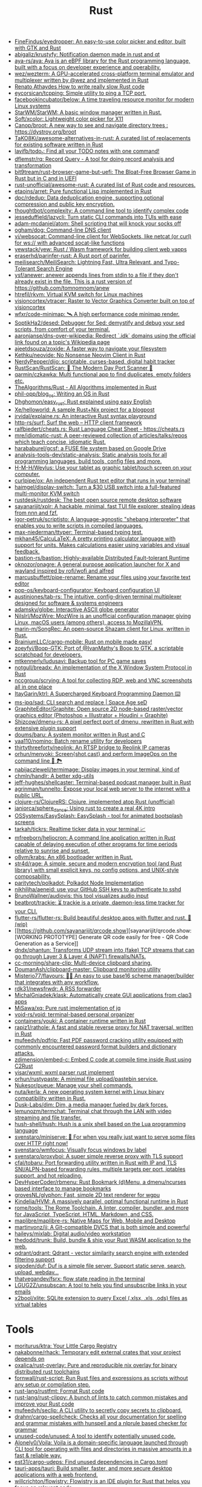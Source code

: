 :PROPERTIES:
:ID:       8baa71b7-2aed-47bd-8dde-44135e2eae67
:END:
#+title: Rust

- [[https://github.com/FineFindus/eyedropper][FineFindus/eyedropper: An easy-to-use color picker and editor, built with GTK and Rust]]
- [[https://github.com/abigaliz/krustyfy][abigaliz/krustyfy: Notification daemon made in rust and qt]]
- [[https://github.com/aya-rs/aya][aya-rs/aya: Aya is an eBPF library for the Rust programming language, built with a focus on developer experience and operability.]]
- [[https://github.com/wez/wezterm][wez/wezterm: A GPU-accelerated cross-platform terminal emulator and multiplexer written by @wez and implemented in Rust]]
- [[https://renato.athaydes.com/posts/how-to-write-slow-rust-code.html][Renato Athaydes How to write really slow Rust code]]
- [[https://github.com/eycorsican/tcpping][eycorsican/tcpping: Simple utility to ping a TCP port.]]
- [[https://github.com/facebookincubator/below][facebookincubator/below: A time traveling resource monitor for modern Linux systems]]
- [[https://github.com/StarWM/StarWM][StarWM/StarWM: A basic window manager written in Rust.]]
- [[https://github.com/Soft/xcolor][Soft/xcolor: Lightweight color picker for X11]]
- [[https://github.com/Canop/broot][Canop/broot: A new way to see and navigate directory trees : https://dystroy.org/broot]]
- [[https://github.com/TaKO8Ki/awesome-alternatives-in-rust][TaKO8Ki/awesome-alternatives-in-rust: A curated list of replacements for existing software written in Rust]]
- [[https://github.com/lavifb/todo_r][lavifb/todo_r: Find all your TODO notes with one command!]]
- [[https://github.com/dflemstr/rq][dflemstr/rq: Record Query - A tool for doing record analysis and transformation]]
- [[https://github.com/bit9tream/rust-browser-game-but-uefi][bit9tream/rust-browser-game-but-uefi: The Bloat-Free Browser Game in Rust but in C and in UEFI]]
- [[https://github.com/rust-unofficial/awesome-rust][rust-unofficial/awesome-rust: A curated list of Rust code and resources.]]
- [[https://github.com/etaoins/arret][etaoins/arret: Pure functional Lisp implemented in Rust]]
- [[https://github.com/dpc/rdedup][dpc/rdedup: Data deduplication engine, supporting optional compression and public key encryption.]]
- [[https://github.com/thoughtbot/complexity][thoughtbot/complexity: A command line tool to identify complex code]]
- [[https://github.com/jesseduffield/lazycli][jesseduffield/lazycli: Turn static CLI commands into TUIs with ease]]
- [[https://github.com/adam-mcdaniel/atom][adam-mcdaniel/atom: Shell scripting that will knock your socks off]]
- [[https://github.com/ogham/dog/][ogham/dog: Command-line DNS client]]
- [[https://github.com/vi/websocat][vi/websocat: Command-line client for WebSockets, like netcat (or curl) for ws:// with advanced socat-like functions]]
- [[https://github.com/yewstack/yew][yewstack/yew: Rust / Wasm framework for building client web vapps]]
- [[https://github.com/eraserhd/parinfer-rust][eraserhd/parinfer-rust: A Rust port of parinfer.]]
- [[https://github.com/meilisearch/MeiliSearch][meilisearch/MeiliSearch: Lightning Fast, Ultra Relevant, and Typo-Tolerant Search Engine]]
- [[https://github.com/ysf/anewer][ysf/anewer: anewer appends lines from stdin to a file if they don't already exist in the file. This is a rust version of https://github.com/tomnomnom/anew]]
- [[https://github.com/htrefil/rkvm][htrefil/rkvm: Virtual KVM switch for Linux machines]]
- [[https://github.com/visioncortex/vtracer][visioncortex/vtracer: Raster to Vector Graphics Converter built on top of visioncortex]]
- [[https://github.com/wfxr/code-minimap][wfxr/code-minimap: 🛰 A high performance code minimap render.]]
- [[https://github.com/SoptikHa2/desed][SoptikHa2/desed: Debugger for Sed: demystify and debug your sed scripts, from comfort of your terminal.]]
- [[https://github.com/aaronjanse/dns-over-wikipedia][aaronjanse/dns-over-wikipedia: Redirect `.idk` domains using the official link found on a topic's Wikipedia page]]
- [[https://github.com/ajeetdsouza/zoxide][ajeetdsouza/zoxide: A faster way to navigate your filesystem]]
- [[https://github.com/Kethku/neovide][Kethku/neovide: No Nonsense Neovim Client in Rust]]
- [[https://github.com/NerdyPepper/dijo][NerdyPepper/dijo: scriptable, curses-based, digital habit tracker]]
- [[https://github.com/RustScan/RustScan][RustScan/RustScan: 🤖 The Modern Day Port Scanner 🤖]]
- [[https://github.com/qarmin/czkawka][qarmin/czkawka: Multi functional app to find duplicates, empty folders etc.]]
- [[https://github.com/TheAlgorithms/Rust][TheAlgorithms/Rust - All Algorithms implemented in Rust]]
- [[https://github.com/phil-opp/blog_os][phil-opp/blog_os: Writing an OS in Rust]]
- [[https://github.com/Dhghomon/easy_rust][Dhghomon/easy_rust: Rust explained using easy English]]
- [[https://github.com/Xe/helloworld][Xe/helloworld: A sample Rust+Nix project for a blogpost]]
- [[https://github.com/jrvidal/explaine.rs][jrvidal/explaine.rs: An interactive Rust syntax playground]]
- [[https://github.com/http-rs/surf][http-rs/surf: Surf the web – HTTP client framework]]
- [[https://github.com/ralfbiedert/cheats.rs][ralfbiedert/cheats.rs: Rust Language Cheat Sheet - https://cheats.rs]]
- [[https://github.com/mre/idiomatic-rust][mre/idiomatic-rust: A peer-reviewed collection of articles/talks/repos which teach concise, idiomatic Rust.]]
- [[https://github.com/harababurel/gcsf][harababurel/gcsf: a FUSE file system based on Google Drive]]
- [[https://github.com/analysis-tools-dev/static-analysis][analysis-tools-dev/static-analysis: Static analysis tools for all programming languages, build tools, config files and more.]]
- [[https://github.com/H-M-H/Weylus][H-M-H/Weylus: Use your tablet as graphic tablet/touch screen on your computer.]]
- [[https://github.com/curlpipe/ox][curlpipe/ox: An independent Rust text editor that runs in your terminal!]]
- [[https://github.com/haimgel/display-switch][haimgel/display-switch: Turn a $30 USB switch into a full-featured multi-monitor KVM switch]]
- [[https://github.com/rustdesk/rustdesk][rustdesk/rustdesk: The best open source remote desktop software]]
- [[https://github.com/sayanarijit/xplr][sayanarijit/xplr: A hackable, minimal, fast TUI file explorer, stealing ideas from nnn and fzf.]]
- [[https://github.com/igor-petruk/scriptisto][igor-petruk/scriptisto: A language-agnostic "shebang interpreter" that enables you to write scripts in compiled languages.]]
- [[https://github.com/max-niederman/ttyper][max-niederman/ttyper: Terminal-based typing test.]]
- [[https://github.com/mkhan45/CalcuLaTeX][mkhan45/CalcuLaTeX: A pretty printing calculator language with support for units. Makes calculations easier using variables and visual feedback.]]
- [[https://github.com/bastion-rs/bastion][bastion-rs/bastion: Highly-available Distributed Fault-tolerant Runtime]]
- [[https://github.com/oknozor/onagre][oknozor/onagre: A general purpose application launcher for X and wayland inspired by rofi/wofi and alfred]]
- [[https://github.com/marcusbuffett/pipe-rename][marcusbuffett/pipe-rename: Rename your files using your favorite text editor]]
- [[https://github.com/pop-os/keyboard-configurator][pop-os/keyboard-configurator: Keyboard configuration UI]]
- [[https://github.com/austinjones/tab-rs][austinjones/tab-rs: The intuitive, config-driven terminal multiplexer designed for software & systems engineers]]
- [[https://github.com/adamsky/globe][adamsky/globe: Interactive ASCII globe generator]]
- [[https://github.com/NilsIrl/MozWire][NilsIrl/MozWire: MozWire is an unofficial configuration manager giving Linux, macOS users (among others), access to MozillaVPN.]]
- [[https://github.com/marin-m/SongRec][marin-m/SongRec: An open-source Shazam client for Linux, written in Rust.]]
- [[https://github.com/BrainiumLLC/cargo-mobile][BrainiumLLC/cargo-mobile: Rust on mobile made easy!]]
- [[https://github.com/zoeyfyi/Boop-GTK][zoeyfyi/Boop-GTK: Port of @IvanMathy's Boop to GTK, a scriptable scratchpad for developers.]]
- [[https://github.com/mtkennerly/ludusavi][mtkennerly/ludusavi: Backup tool for PC game saves]]
- [[https://github.com/notgull/breadx][notgull/breadx: An implementation of the X Window System Protocol in Rust]]
- [[https://github.com/nccgroup/scrying][nccgroup/scrying: A tool for collecting RDP, web and VNC screenshots all in one place]]
- [[https://github.com/ItayGarin/ktrl][ItayGarin/ktrl: A Supercharged Keyboard Programming Daemon ⌨️]]
- [[https://github.com/ms-jpq/sad][ms-jpq/sad: CLI search and replace | Space Age seD]]
- [[https://github.com/GraphiteEditor/Graphite][GraphiteEditor/Graphite: Open source 2D node-based raster/vector graphics editor (Photoshop + Illustrator + Houdini = Graphite)]]
- [[https://github.com/Shizcow/dmenu-rs][Shizcow/dmenu-rs: A pixel perfect port of dmenu, rewritten in Rust with extensive plugin support]]
- [[https://github.com/doums/baru][doums/baru: A system monitor written in Rust and C]]
- [[https://github.com/yaa110/nomino][yaa110/nomino: Batch rename utility for developers]]
- [[https://github.com/thirtythreeforty/neolink][thirtythreeforty/neolink: An RTSP bridge to Reolink IP cameras]]
- [[https://github.com/orhun/menyoki][orhun/menyoki: Screen{shot,cast} and perform ImageOps on the command line 🌱 🏞️]]
- [[https://github.com/nabijaczleweli/termimage][nabijaczleweli/termimage: Display images in your terminal, kind of]]
- [[https://github.com/chmln/handlr][chmln/handlr: A better xdg-utils]]
- [[https://github.com/jeff-hughes/shellcaster][jeff-hughes/shellcaster: Terminal-based podcast manager built in Rust]]
- [[https://github.com/agrinman/tunnelto][agrinman/tunnelto: Expose your local web server to the internet with a public URL.]]
- [[https://github.com/clojure-rs/ClojureRS][clojure-rs/ClojureRS: Clojure, implemented atop Rust (unofficial)]]
- [[https://github.com/janiorca/sphere_dance][janiorca/sphere_dance: Using rust to create a real 4K intro]]
- [[https://github.com/OSSystems/EasySplash][OSSystems/EasySplash: EasySplash - tool for animated bootsplash screens]]
- [[https://github.com/tarkah/tickrs][tarkah/tickrs: Realtime ticker data in your terminal 📈]]
- [[https://github.com/mfreeborn/heliocron][mfreeborn/heliocron: A command line application written in Rust capable of delaying execution of other programs for time periods relative to sunrise and sunset.]]
- [[https://github.com/o8vm/krabs][o8vm/krabs: An x86 bootloader written in Rust.]]
- [[https://github.com/str4d/rage][str4d/rage: A simple, secure and modern encryption tool (and Rust library) with small explicit keys, no config options, and UNIX-style composability.]]
- [[https://github.com/paritytech/polkadot/][paritytech/polkadot: Polkadot Node Implementation]]
- [[https://github.com/nikhiljha/aeneid][nikhiljha/aeneid: use your GitHub SSH keys to authenticate to sshd]]
- [[https://github.com/BrunoWallner/audiovis][BrunoWallner/audiovis: this tool visualizes audio input]]
- [[https://github.com/beatbrot/trackie][beatbrot/trackie: ⏳ trackie is a private, daemon-less time tracker for your CLI.]]
- [[https://github.com/flutter-rs/flutter-rs][flutter-rs/flutter-rs: Build beautiful desktop apps with flutter and rust. 🌠 (wip)]]
- [[https://github.com/sayanarijit/qrcode.show][sayanarijit/qrcode.show: [WORKING PROTOTYPE] Generate QR code easily for free - QR Code Generation as a Service]]
- [[https://github.com/dndx/phantun][dndx/phantun: Transforms UDP stream into (fake) TCP streams that can go through Layer 3 & Layer 4 (NAPT) firewalls/NATs.]]
- [[https://github.com/cc-morning/share-clip][cc-morning/share-clip: Multi-device clipboard sharing.]]
- [[https://github.com/DoumanAsh/clipboard-master][DoumanAsh/clipboard-master: Clipboard monitoring utility]]
- [[https://github.com/Misterio77/flavours][Misterio77/flavours: 🎨💧 An easy to use base16 scheme manager/builder that integrates with any workflow.]]
- [[https://github.com/rdk31/newsfrwdr][rdk31/newsfrwdr: A RSS forwarder]]
- [[https://github.com/MichalGniadek/klask][MichalGniadek/klask: Automatically create GUI applications from clap3 apps]]
- [[https://github.com/MiSawa/xq][MiSawa/xq: Pure rust implementation of jq]]
- [[https://github.com/void-rs/void][void-rs/void: terminal-based personal organizer]]
- [[https://github.com/containers/youki][containers/youki: A container runtime written in Rust]]
- [[https://github.com/rapiz1/rathole][rapiz1/rathole: A fast and stable reverse proxy for NAT traversal, written in Rust]]
- [[https://github.com/mufeedvh/pdfrip][mufeedvh/pdfrip: Fast PDF password cracking utility equipped with commonly encountered password format builders and dictionary attacks.]]
- [[https://github.com/zdimension/embed-c][zdimension/embed-c: Embed C code at compile time inside Rust using C2Rust]]
- [[https://github.com/yisar/wxml][yisar/wxml: wxml parser rust implement]]
- [[https://github.com/orhun/rustypaste][orhun/rustypaste: A minimal file upload/pastebin service.]]
- [[https://github.com/Nukesor/pueue][Nukesor/pueue: Manage your shell commands.]]
- [[https://github.com/nuta/kerla][nuta/kerla: A new operating system kernel with Linux binary compatibility written in Rust.]]
- [[https://github.com/Dusk-Labs/dim][Dusk-Labs/dim: Dim, a media manager fueled by dark forces.]]
- [[https://github.com/lemunozm/termchat][lemunozm/termchat: Terminal chat through the LAN with video streaming and file transfer.]]
- [[https://github.com/hush-shell/hush][hush-shell/hush: Hush is a unix shell based on the Lua programming language]]
- [[https://github.com/svenstaro/miniserve][svenstaro/miniserve: 🌟 For when you really just want to serve some files over HTTP right now!]]
- [[https://github.com/svenstaro/wmfocus][svenstaro/wmfocus: Visually focus windows by label]]
- [[https://github.com/svenstaro/proxyboi][svenstaro/proxyboi: A super simple reverse proxy with TLS support]]
- [[https://github.com/cfal/tobaru][cfal/tobaru: Port forwarding utility written in Rust with IP and TLS SNI/ALPN-based forwarding rules, multiple targets per port, iptables support, and hot reloading.]]
- [[https://github.com/DevHyperCoder/rbmenu][DevHyperCoder/rbmenu: Rust Bookmark (d)Menu, a dmenu/ncurses based interface to manage bookmarks]]
- [[https://github.com/grovesNL/glyphon][grovesNL/glyphon: Fast, simple 2D text renderer for wgpu]]
- [[https://github.com/Kindelia/HVM][Kindelia/HVM: A massively parallel, optimal functional runtime in Rust]]
- [[https://github.com/rome/tools][rome/tools: The Rome Toolchain. A linter, compiler, bundler, and more for JavaScript, TypeScript, HTML, Markdown, and CSS.]]
- [[https://github.com/maplibre/maplibre-rs][maplibre/maplibre-rs: Native Maps for Web, Mobile and Desktop]]
- [[https://github.com/martinvonz/jj][martinvonz/jj: A Git-compatible DVCS that is both simple and powerful]]
- [[https://github.com/haileys/mixlab][haileys/mixlab: Digital audio/video workstation]]
- [[https://github.com/thedodd/trunk][thedodd/trunk: Build, bundle & ship your Rust WASM application to the web.]]
- [[https://github.com/qdrant/qdrant][qdrant/qdrant: Qdrant - vector similarity search engine with extended filtering support]]
- [[https://github.com/sigoden/duf][sigoden/duf: Duf is a simple file server. Support static serve, search, upload, webdav...]]
- [[https://github.com/thatvegandev/fsrx][thatvegandev/fsrx: flow state reading in the terminal]]
- [[https://github.com/LGUG2Z/unsubscan][LGUG2Z/unsubscan: A tool to help you find unsubscribe links in your emails]]
- [[https://github.com/x2bool/xlite][x2bool/xlite: SQLite extension to query Excel (.xlsx, .xls, .ods) files as virtual tables]]

* Tools
- [[https://github.com/moriturus/ktra][moriturus/ktra: Your Little Cargo Registry]]
- [[https://github.com/nakabonne/rhack][nakabonne/rhack: Temporary edit external crates that your project depends on]]
- [[https://github.com/oxalica/rust-overlay][oxalica/rust-overlay: Pure and reproducible nix overlay for binary distributed rust toolchains]]
- [[https://github.com/fornwall/rust-script][fornwall/rust-script: Run Rust files and expressions as scripts without any setup or compilation step.]]
- [[https://github.com/rust-lang/rustfmt][rust-lang/rustfmt: Format Rust code]]
- [[https://github.com/rust-lang/rust-clippy][rust-lang/rust-clippy: A bunch of lints to catch common mistakes and improve your Rust code]]
- [[https://github.com/mufeedvh/seclip][mufeedvh/seclip: A CLI utility to secretly copy secrets to clipboard.]]
- [[https://github.com/drahnr/cargo-spellcheck][drahnr/cargo-spellcheck: Checks all your documentation for spelling and grammar mistakes with hunspell and a nlprule based checker for grammar]]
- [[https://github.com/unused-code/unused][unused-code/unused: A tool to identify potentially unused code.]]
- [[https://github.com/Alonely0/Voila][Alonely0/Voila: Voila is a domain-specific language launched through CLI tool for operating with files and directories in massive amounts in a fast & reliable way.]]
- [[https://github.com/est31/cargo-udeps][est31/cargo-udeps: Find unused dependencies in Cargo.toml]]
- [[https://github.com/tauri-apps/tauri][tauri-apps/tauri: Build smaller, faster, and more secure desktop applications with a web frontend.]]
- [[https://github.com/willcrichton/flowistry][willcrichton/flowistry: Flowistry is an IDE plugin for Rust that helps you focus on relevant code.]]

* Learning

- [[https://www.geekabyte.io/search/label/learning%20rust][geekAbyte: learning rust]]
- [[https://github.com/skyzh/type-exercise-in-rust][skyzh/type-exercise-in-rust: Learn Rust black magics by implementing basic types in database systems]]
- [[https://github.com/laurocaetano/rsraft][laurocaetano/rsraft: Raft implementation in Rust]]
- [[https://github.com/higker/learn-rust][higker/learn-rust: https://getrust.tech]]
- [[https://github.com/rust-lang/rustlings][rust-lang/rustlings: Small exercises to get you used to reading and writing Rust code!]]
- [[https://github.com/usagi/rust-memory-container-cs][usagi/rust-memory-container-cs: Rust Memory Container Cheat-sheet]]
- [[https://github.com/TianyiShi2001/Algorithms][TianyiShi2001/Algorithms: Algorithms implemented in Rust, explained.]]
- [[https://github.com/jrvidal/explaine.rs][jrvidal/explaine.rs: An interactive Rust syntax playground]]
- [[https://github.com/anonymousGiga/learn_rust][anonymousGiga/learn_rust]]
- [[https://habr.com/ru/post/566668/][Конспектируем Книгу Rust:: Владение / Хабр]]
- [[https://github.com/tnballo/high-assurance-rust][tnballo/high-assurance-rust: A free book about developing secure and robust systems software.]]
- [[https://github.com/nnethercote/perf-book][nnethercote/perf-book: The Rust Performance Book]]
- [[https://github.com/EmilHernvall/dnsguide][EmilHernvall/dnsguide: A guide to writing a DNS Server from scratch in Rust]]

  #+begin_src scheme
    ("Option" . ,(string-to-symbols "value-is-optional-or-when-the-lack-of-a-value-is-not-an-error-condition"))
    ("Result" . ,(string-to-symbols "richer-version-of-the-Option-type-that-describes-possible-error-instead-of-possible-absence"))
  #+end_src

** Examples

   #+begin_src rust
     match fs::canonicalize(profile_path) {
         Ok(file) => println!("{:?}", file),
         Err(error) => panic!("Problem opening the file: {:?}", error),
     };
   #+end_src

* Languages
- [[https://github.com/candy-lang/candy][candy-lang/candy: 🍭 A sweet programming language, mainly inspired by Elixir, Kotlin, and Rust]]
- [[https://github.com/erg-lang/erg][erg-lang/erg: A Python-compatible statically typed language]]

* Library
- [[https://github.com/andir/dhcpd-exporter-rs][andir/dhcpd-exporter-rs: ISC dhcpd leases exporter]]
- [[https://github.com/mre/hyperjson][mre/hyperjson: A hyper-fast Python module for reading/writing JSON data using Rust's serde-json.]]
- [[https://github.com/mattsse/voyager][mattsse/voyager: crawl and scrape web pages in rust]]
- [[https://github.com/zslayton/cron][zslayton/cron: A cron expression parser in Rust]]
- [[https://github.com/Shizcow/hotpatch][Shizcow/hotpatch: Changing function definitions at runtime in Rust]]
- [[https://github.com/Mubelotix/email-parser][Mubelotix/email-parser: The fastest and lightest mail parsing Rust library.]]
- [[https://github.com/neg4n/trickster][neg4n/trickster: user-friendly linux memory hacking library]]
- [[https://github.com/jam1garner/binread][jam1garner/binread: A Rust crate for helping parse structs from binary data using ✨macro magic✨]]
- [[https://github.com/jameslittle230/stork][jameslittle230/stork: 🔎 Impossibly fast web search, made for static sites.]]
- [[https://github.com/parasyte/pixels][parasyte/pixels: A tiny hardware-accelerated pixel frame buffer.]]
- [[https://github.com/PicoJr/inside-vm][PicoJr/inside-vm: Detect if code is running inside a virtual machine (x86 and x86-64 only).]]
- [[https://github.com/ubolonton/emacs-module-rs][ubolonton/emacs-module-rs: Rust binding and tools for Emacs's dynamic modules]]
- [[https://github.com/bluecatengineering/dhcproto][bluecatengineering/dhcproto: A DHCP parser and encoder for DHCPv4/DHCPv6]]
- [[https://github.com/yoav-lavi/melody][yoav-lavi/melody: Melody is a language that compiles to regular expressions and aims to be more easily readable and maintainable]]
- [[https://github.com/Nukesor/comfy-table][Nukesor/comfy-table: Build beautiful terminal tables with automatic content wrapping]]
- [[https://github.com/m4b/goblin][m4b/goblin: An impish, cross-platform binary parsing crate, written in Rust]]
- [[https://github.com/yaa110/rust-iptables][yaa110/rust-iptables: Rust bindings for iptables]]
- [[https://github.com/lemunozm/message-io][lemunozm/message-io: Fast and easy-to-use event-driven network library.]]
- [[https://github.com/LaurentMazare/ocaml-rust][LaurentMazare/ocaml-rust: Safe OCaml-Rust Foreign Function Interface]]
- [[https://github.com/dtolnay/cxx][dtolnay/cxx: Safe interop between Rust and C++]]
- [[https://github.com/antoyo/relm][antoyo/relm: Idiomatic, GTK+-based, GUI library, inspired by Elm, written in Rust]]
- [[https://github.com/plotters-rs/plotters][plotters-rs/plotters: A rust drawing library for high quality data plotting for both WASM and native, statically and realtimely]]
- [[https://github.com/stalwartlabs/mail-send][stalwartlabs/mail-send: E-mail delivery library for Rust with DKIM support]]
- [[https://github.com/stalwartlabs/mail-parser][stalwartlabs/mail-parser: Fast and robust e-mail parsing library for Rust]]
- [[https://github.com/amqp-rs/lapin][amqp-rs/lapin: AMQP client library in Rust, with a clean, futures based API]]
- [[https://github.com/iced-rs/iced][iced-rs/iced: A cross-platform GUI library for Rust, inspired by Elm]]
- [[https://github.com/AFLplusplus/LibAFL][AFLplusplus/LibAFL: Advanced Fuzzing Library - Slot your Fuzzer together in Rust! Scales across cores and machines. For Windows, Android, MacOS, Linux, no_std, ...]]
